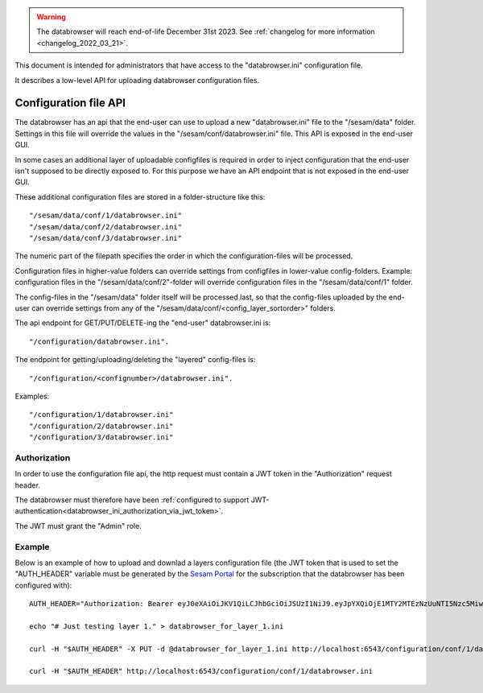.. warning::

  The databrowser will reach end-of-life December 31st 2023. See :ref:`changelog for more information <changelog_2022_03_21>`.

This document is intended for administrators that have access to the "databrowser.ini"
configuration file.

It describes a low-level API for uploading databrowser configuration files.

Configuration file API
======================

The databrowser has an api that the end-user can use to upload a new "databrowser.ini" file to the "/sesam/data" folder. Settings in this file will override the values in the "/sesam/conf/databrowser.ini" file. This API is exposed in the end-user GUI.

In some cases an additional layer of uploadable configfiles is required in order to inject configuration that the end-user isn't
supposed to be directly exposed to. For this purpose we have an API endpoint that is not exposed in the end-user GUI.

These additional configuration files are stored in a folder-structure like this::

    "/sesam/data/conf/1/databrowser.ini"
    "/sesam/data/conf/2/databrowser.ini"
    "/sesam/data/conf/3/databrowser.ini"

The numeric part of the filepath specifies the order in which the configuration-files will be processed.

Configuration files in higher-value folders can override settings from configfiles in lower-value config-folders.
Example: configuration files in the "/sesam/data/conf/2"-folder will override configuration files in the
"/sesam/data/conf/1" folder.

The config-files in the "/sesam/data" folder itself will be processed last, so that the config-files uploaded by the
end-user can override settings from any of the "/sesam/data/conf/<config_layer_sortorder>" folders.

The api endpoint for GET/PUT/DELETE-ing the "end-user" databrowser.ini is::

    "/configuration/databrowser.ini".

The endpoint for getting/uploading/deleting the "layered" config-files is::

    "/configuration/<confignumber>/databrowser.ini".

Examples::

    "/configuration/1/databrowser.ini"
    "/configuration/2/databrowser.ini"
    "/configuration/3/databrowser.ini"


Authorization
-------------
In order to use the configuration file api, the http request must contain a JWT token in the "Authorization" request header.

The databrowser must therefore have been :ref:`configured to support JWT-authentication<databrowser_ini_authorization_via_jwt_token>`.

The JWT must grant the "Admin" role.

Example
-------

Below is an example of how to upload and downlad a layers configuration file (the JWT token that is used to set the "AUTH_HEADER"
variable must be generated by the `Sesam Portal <https://portal.sesam.io>`_ for the subscription that the
databrowser has been configured with)::

    AUTH_HEADER="Authorization: Bearer eyJ0eXAiOiJKV1QiLCJhbGciOiJSUzI1NiJ9.eyJpYXQiOjE1MTY2MTEzNzUuNTI5Nzc5MiwiZXhwIjoxNTE2Njk3Nzc1LjUyOTc3MzcsInVzZXJfaWQiOiJzZXNhbS1wb3J0YWwiLCJ1c2VyX3Byb2ZpbGUiOnsiZW1haWwiOiJhZG1pbkBleGFtcGxlLmNvbSIsIm5hbWUiOiJhZG1pbkBleGFtcGxlLmNvbSIsInBpY3R1cmUiOiIifSwidXNlcl9wcmluY2lwYWwiOiJlbWFpbDphZG1pbkBleGFtcGxlLmNvbSIsInByaW5jaXBhbHMiOnsiMTIzNDUiOlsiZ3JvdXA6QWRtaW4iXX19.aMCJBdxwPXsW74EFjqRy94sSdgeyAW80t7J0GyPCrQHDhR7RZVZ3rKOz6G2_Ry8jWsTL_UODcPJWjYfE7RKIj7JCKKWOXCsRKdFM_pHizR7_9f5Zsb_pWv6diXbgOgC_NdMcswBn3PGWs75IVf-kGtcJvzdo3w3MxmHjoD9wrCFJccZlLIqYT9MHuKen8K6nqs8AYjjNnKnSbh1XlnyacTFZhaP8_QK-zl_jGQ3tzMoye8ec6AArED7C20NO-sYfw9klqowC2tuiCa1W0U8xRss-OyqTHkZN04MvFeZ-OcInqigPMaimQRhMOqAokyS6VKQ7uwaw198dJMblOn5xwg"

    echo "# Just testing layer 1." > databrowser_for_layer_1.ini

    curl -H "$AUTH_HEADER" -X PUT -d @databrowser_for_layer_1.ini http://localhost:6543/configuration/conf/1/databrowser.ini

    curl -H "$AUTH_HEADER" http://localhost:6543/configuration/conf/1/databrowser.ini
